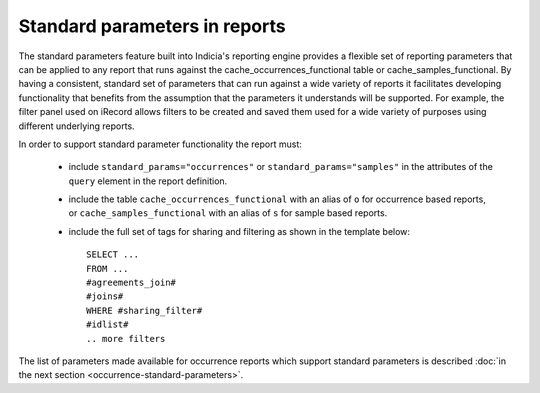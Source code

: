 Standard parameters in reports
==============================

The standard parameters feature built into Indicia's reporting engine provides a flexible
set of reporting parameters that can be applied to any report that runs against the
cache_occurrences_functional table or cache_samples_functional. By having a consistent,
standard set of parameters that can run against a wide variety of reports it facilitates
developing functionality that benefits from the assumption that the  parameters it
understands will be supported. For example, the filter panel used on iRecord allows filters
to be created and saved them used for a wide variety of purposes using  different
underlying reports.

In order to support standard parameter functionality the report must:

  * include ``standard_params="occurrences"`` or ``standard_params="samples"`` in the
    attributes of the ``query`` element in the report definition.
  * include the table ``cache_occurrences_functional`` with an alias of ``o`` for
    occurrence based reports, or ``cache_samples_functional`` with an alias of ``s``
    for sample based reports.
  * include the full set of tags for sharing and filtering as shown in the template
    below::

      SELECT ...
      FROM ...
      #agreements_join#
      #joins#
      WHERE #sharing_filter#
      #idlist#
      .. more filters

The list of parameters made available for occurrence reports which support standard
parameters is described :doc:`in the next section <occurrence-standard-parameters>`.
